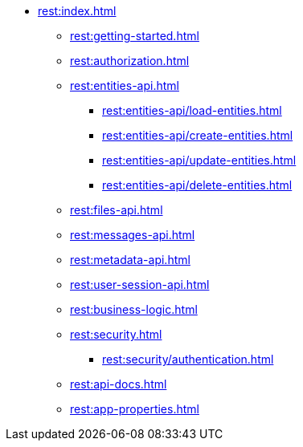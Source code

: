 * xref:rest:index.adoc[]
** xref:rest:getting-started.adoc[]
** xref:rest:authorization.adoc[]
** xref:rest:entities-api.adoc[]
*** xref:rest:entities-api/load-entities.adoc[]
*** xref:rest:entities-api/create-entities.adoc[]
*** xref:rest:entities-api/update-entities.adoc[]
*** xref:rest:entities-api/delete-entities.adoc[]
** xref:rest:files-api.adoc[]
** xref:rest:messages-api.adoc[]
** xref:rest:metadata-api.adoc[]
** xref:rest:user-session-api.adoc[]
** xref:rest:business-logic.adoc[]
** xref:rest:security.adoc[]
*** xref:rest:security/authentication.adoc[]
** xref:rest:api-docs.adoc[]
** xref:rest:app-properties.adoc[]
